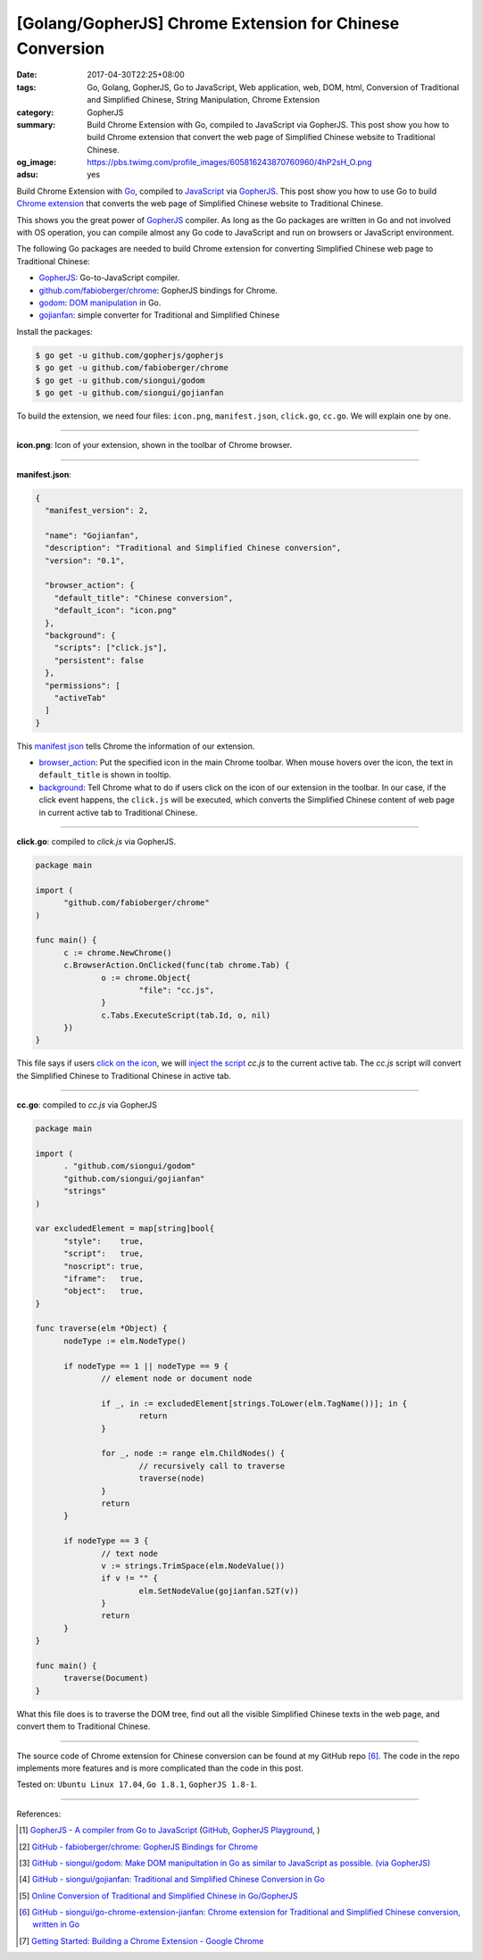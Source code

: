 [Golang/GopherJS] Chrome Extension for Chinese Conversion
#########################################################

:date: 2017-04-30T22:25+08:00
:tags: Go, Golang, GopherJS, Go to JavaScript, Web application, web, DOM, html,
       Conversion of Traditional and Simplified Chinese, String Manipulation,
       Chrome Extension
:category: GopherJS
:summary: Build Chrome Extension with Go, compiled to JavaScript via GopherJS.
          This post show you how to build Chrome extension that convert the
          web page of Simplified Chinese website to Traditional Chinese.
:og_image: https://pbs.twimg.com/profile_images/605816243870760960/4hP2sH_O.png
:adsu: yes


Build Chrome Extension with Go_, compiled to JavaScript_ via GopherJS_.
This post show you how to use Go to build `Chrome extension`_ that converts the
web page of Simplified Chinese website to Traditional Chinese.

This shows you the great power of GopherJS_ compiler. As long as the Go packages
are written in Go and not involved with OS operation, you can compile almost
any Go code to JavaScript and run on browsers or JavaScript environment.

The following Go packages are needed to build Chrome extension for converting
Simplified Chinese web page to Traditional Chinese:

- GopherJS_: Go-to-JavaScript compiler.
- `github.com/fabioberger/chrome`_: GopherJS bindings for Chrome.
- godom_: `DOM manipulation`_ in Go.
- gojianfan_: simple converter for Traditional and Simplified Chinese

Install the packages:

.. code-block:: bash

  $ go get -u github.com/gopherjs/gopherjs
  $ go get -u github.com/fabioberger/chrome
  $ go get -u github.com/siongui/godom
  $ go get -u github.com/siongui/gojianfan

To build the extension, we need four files: ``icon.png``, ``manifest.json``,
``click.go``, ``cc.go``. We will explain one by one.

----

**icon.png**: Icon of your extension, shown in the toolbar of Chrome browser.

----

**manifest.json**:

.. code-block:: json

  {
    "manifest_version": 2,

    "name": "Gojianfan",
    "description": "Traditional and Simplified Chinese conversion",
    "version": "0.1",

    "browser_action": {
      "default_title": "Chinese conversion",
      "default_icon": "icon.png"
    },
    "background": {
      "scripts": ["click.js"],
      "persistent": false
    },
    "permissions": [
      "activeTab"
    ]
  }

This `manifest json`_ tells Chrome the information of our extension.

- `browser_action`_: Put the specified icon in the main Chrome toolbar. When
  mouse hovers over the icon, the text in ``default_title`` is shown in tooltip.
- background_: Tell Chrome what to do if users click on the icon of our
  extension in the toolbar. In our case, if the click event happens, the
  ``click.js`` will be executed, which converts the Simplified Chinese content
  of web page in current active tab to Traditional Chinese.

.. adsu:: 2

----

**click.go**: compiled to *click.js* via GopherJS.

.. code-block:: go

  package main

  import (
  	"github.com/fabioberger/chrome"
  )

  func main() {
  	c := chrome.NewChrome()
  	c.BrowserAction.OnClicked(func(tab chrome.Tab) {
  		o := chrome.Object{
  			"file": "cc.js",
  		}
  		c.Tabs.ExecuteScript(tab.Id, o, nil)
  	})
  }

This file says if users `click on the icon`_, we will `inject the script`_
*cc.js* to the current active tab. The *cc.js* script will convert the
Simplified Chinese to Traditional Chinese in active tab.

.. adsu:: 3

----

**cc.go**: compiled to *cc.js* via GopherJS

.. code-block:: go

  package main

  import (
  	. "github.com/siongui/godom"
  	"github.com/siongui/gojianfan"
  	"strings"
  )

  var excludedElement = map[string]bool{
  	"style":    true,
  	"script":   true,
  	"noscript": true,
  	"iframe":   true,
  	"object":   true,
  }

  func traverse(elm *Object) {
  	nodeType := elm.NodeType()

  	if nodeType == 1 || nodeType == 9 {
  		// element node or document node

  		if _, in := excludedElement[strings.ToLower(elm.TagName())]; in {
  			return
  		}

  		for _, node := range elm.ChildNodes() {
  			// recursively call to traverse
  			traverse(node)
  		}
  		return
  	}

  	if nodeType == 3 {
  		// text node
  		v := strings.TrimSpace(elm.NodeValue())
  		if v != "" {
  			elm.SetNodeValue(gojianfan.S2T(v))
  		}
  		return
  	}
  }

  func main() {
  	traverse(Document)
  }

What this file does is to traverse the DOM tree, find out all the visible
Simplified Chinese texts in the web page, and convert them to Traditional
Chinese.

.. adsu:: 4

----

The source code of Chrome extension for Chinese conversion can be found at
my GitHub repo [6]_. The code in the repo implements more features and is more
complicated than the code in this post.

Tested on: ``Ubuntu Linux 17.04``, ``Go 1.8.1``, ``GopherJS 1.8-1``.

----

References:

.. [1] `GopherJS - A compiler from Go to JavaScript <http://www.gopherjs.org/>`_
       (`GitHub <https://github.com/gopherjs/gopherjs>`__,
       `GopherJS Playground <http://www.gopherjs.org/playground/>`_,
       |godoc|)
.. [2] `GitHub - fabioberger/chrome: GopherJS Bindings for Chrome <https://github.com/fabioberger/chrome>`_
.. [3] `GitHub - siongui/godom: Make DOM manipultation in Go as similar to JavaScript as possible. (via GopherJS) <https://github.com/siongui/godom>`_
.. [4] `GitHub - siongui/gojianfan: Traditional and Simplified Chinese Conversion in Go <https://github.com/siongui/gojianfan>`_
.. [5] `Online Conversion of Traditional and Simplified Chinese in Go/GopherJS <{filename}../../02/20/online-conversion-of-traditional-and-simplified-chinese%en.rst>`_
.. [6] `GitHub - siongui/go-chrome-extension-jianfan: Chrome extension for Traditional and Simplified Chinese conversion, written in Go <https://github.com/siongui/go-chrome-extension-jianfan>`_
.. [7] `Getting Started: Building a Chrome Extension - Google Chrome <https://developer.chrome.com/extensions/getstarted>`_

.. _Go: https://golang.org/
.. _Golang: https://golang.org/
.. _github.com/fabioberger/chrome: https://github.com/fabioberger/chrome
.. _gojianfan: https://github.com/siongui/gojianfan
.. _godom: https://github.com/siongui/godom
.. _GopherJS: http://www.gopherjs.org/
.. _DOM manipulation: https://www.google.com/search?q=DOM+manipulation
.. _Chrome extension: https://www.google.com/search?q=Chrome+extension
.. _JavaScript: https://www.google.com/search?q=JavaScript
.. _manifest json: https://developer.chrome.com/extensions/manifest
.. _browser_action: https://developer.chrome.com/extensions/browserAction
.. _background: https://developer.chrome.com/extensions/event_pages
.. _click on the icon: https://developer.chrome.com/extensions/browserAction#event-onClicked
.. _inject the script: https://developer.chrome.com/extensions/content_scripts#pi

.. |godoc| image:: https://godoc.org/github.com/gopherjs/gopherjs/js?status.png
   :target: https://godoc.org/github.com/gopherjs/gopherjs/js

